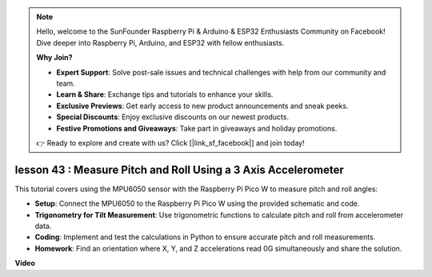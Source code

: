 .. note::

    Hello, welcome to the SunFounder Raspberry Pi & Arduino & ESP32 Enthusiasts Community on Facebook! Dive deeper into Raspberry Pi, Arduino, and ESP32 with fellow enthusiasts.

    **Why Join?**

    - **Expert Support**: Solve post-sale issues and technical challenges with help from our community and team.
    - **Learn & Share**: Exchange tips and tutorials to enhance your skills.
    - **Exclusive Previews**: Get early access to new product announcements and sneak peeks.
    - **Special Discounts**: Enjoy exclusive discounts on our newest products.
    - **Festive Promotions and Giveaways**: Take part in giveaways and holiday promotions.

    👉 Ready to explore and create with us? Click [|link_sf_facebook|] and join today!

lesson 43 : Measure Pitch and Roll Using a 3 Axis Accelerometer
=============================================================================
This tutorial covers using the MPU6050 sensor with the Raspberry Pi Pico W to measure pitch and roll angles:

* **Setup**: Connect the MPU6050 to the Raspberry Pi Pico W using the provided schematic and code.
* **Trigonometry for Tilt Measurement**: Use trigonometric functions to calculate pitch and roll from accelerometer data.
* **Coding**: Implement and test the calculations in Python to ensure accurate pitch and roll measurements.
* **Homework**: Find an orientation where X, Y, and Z accelerations read 0G simultaneously and share the solution.




**Video**

.. raw:: html

    <iframe width="700" height="500" src="https://www.youtube.com/embed/5f7fL9G8VsE?si=S8zbOFPDIA3dG8jt" title="YouTube video player" frameborder="0" allow="accelerometer; autoplay; clipboard-write; encrypted-media; gyroscope; picture-in-picture; web-share" allowfullscreen></iframe>

